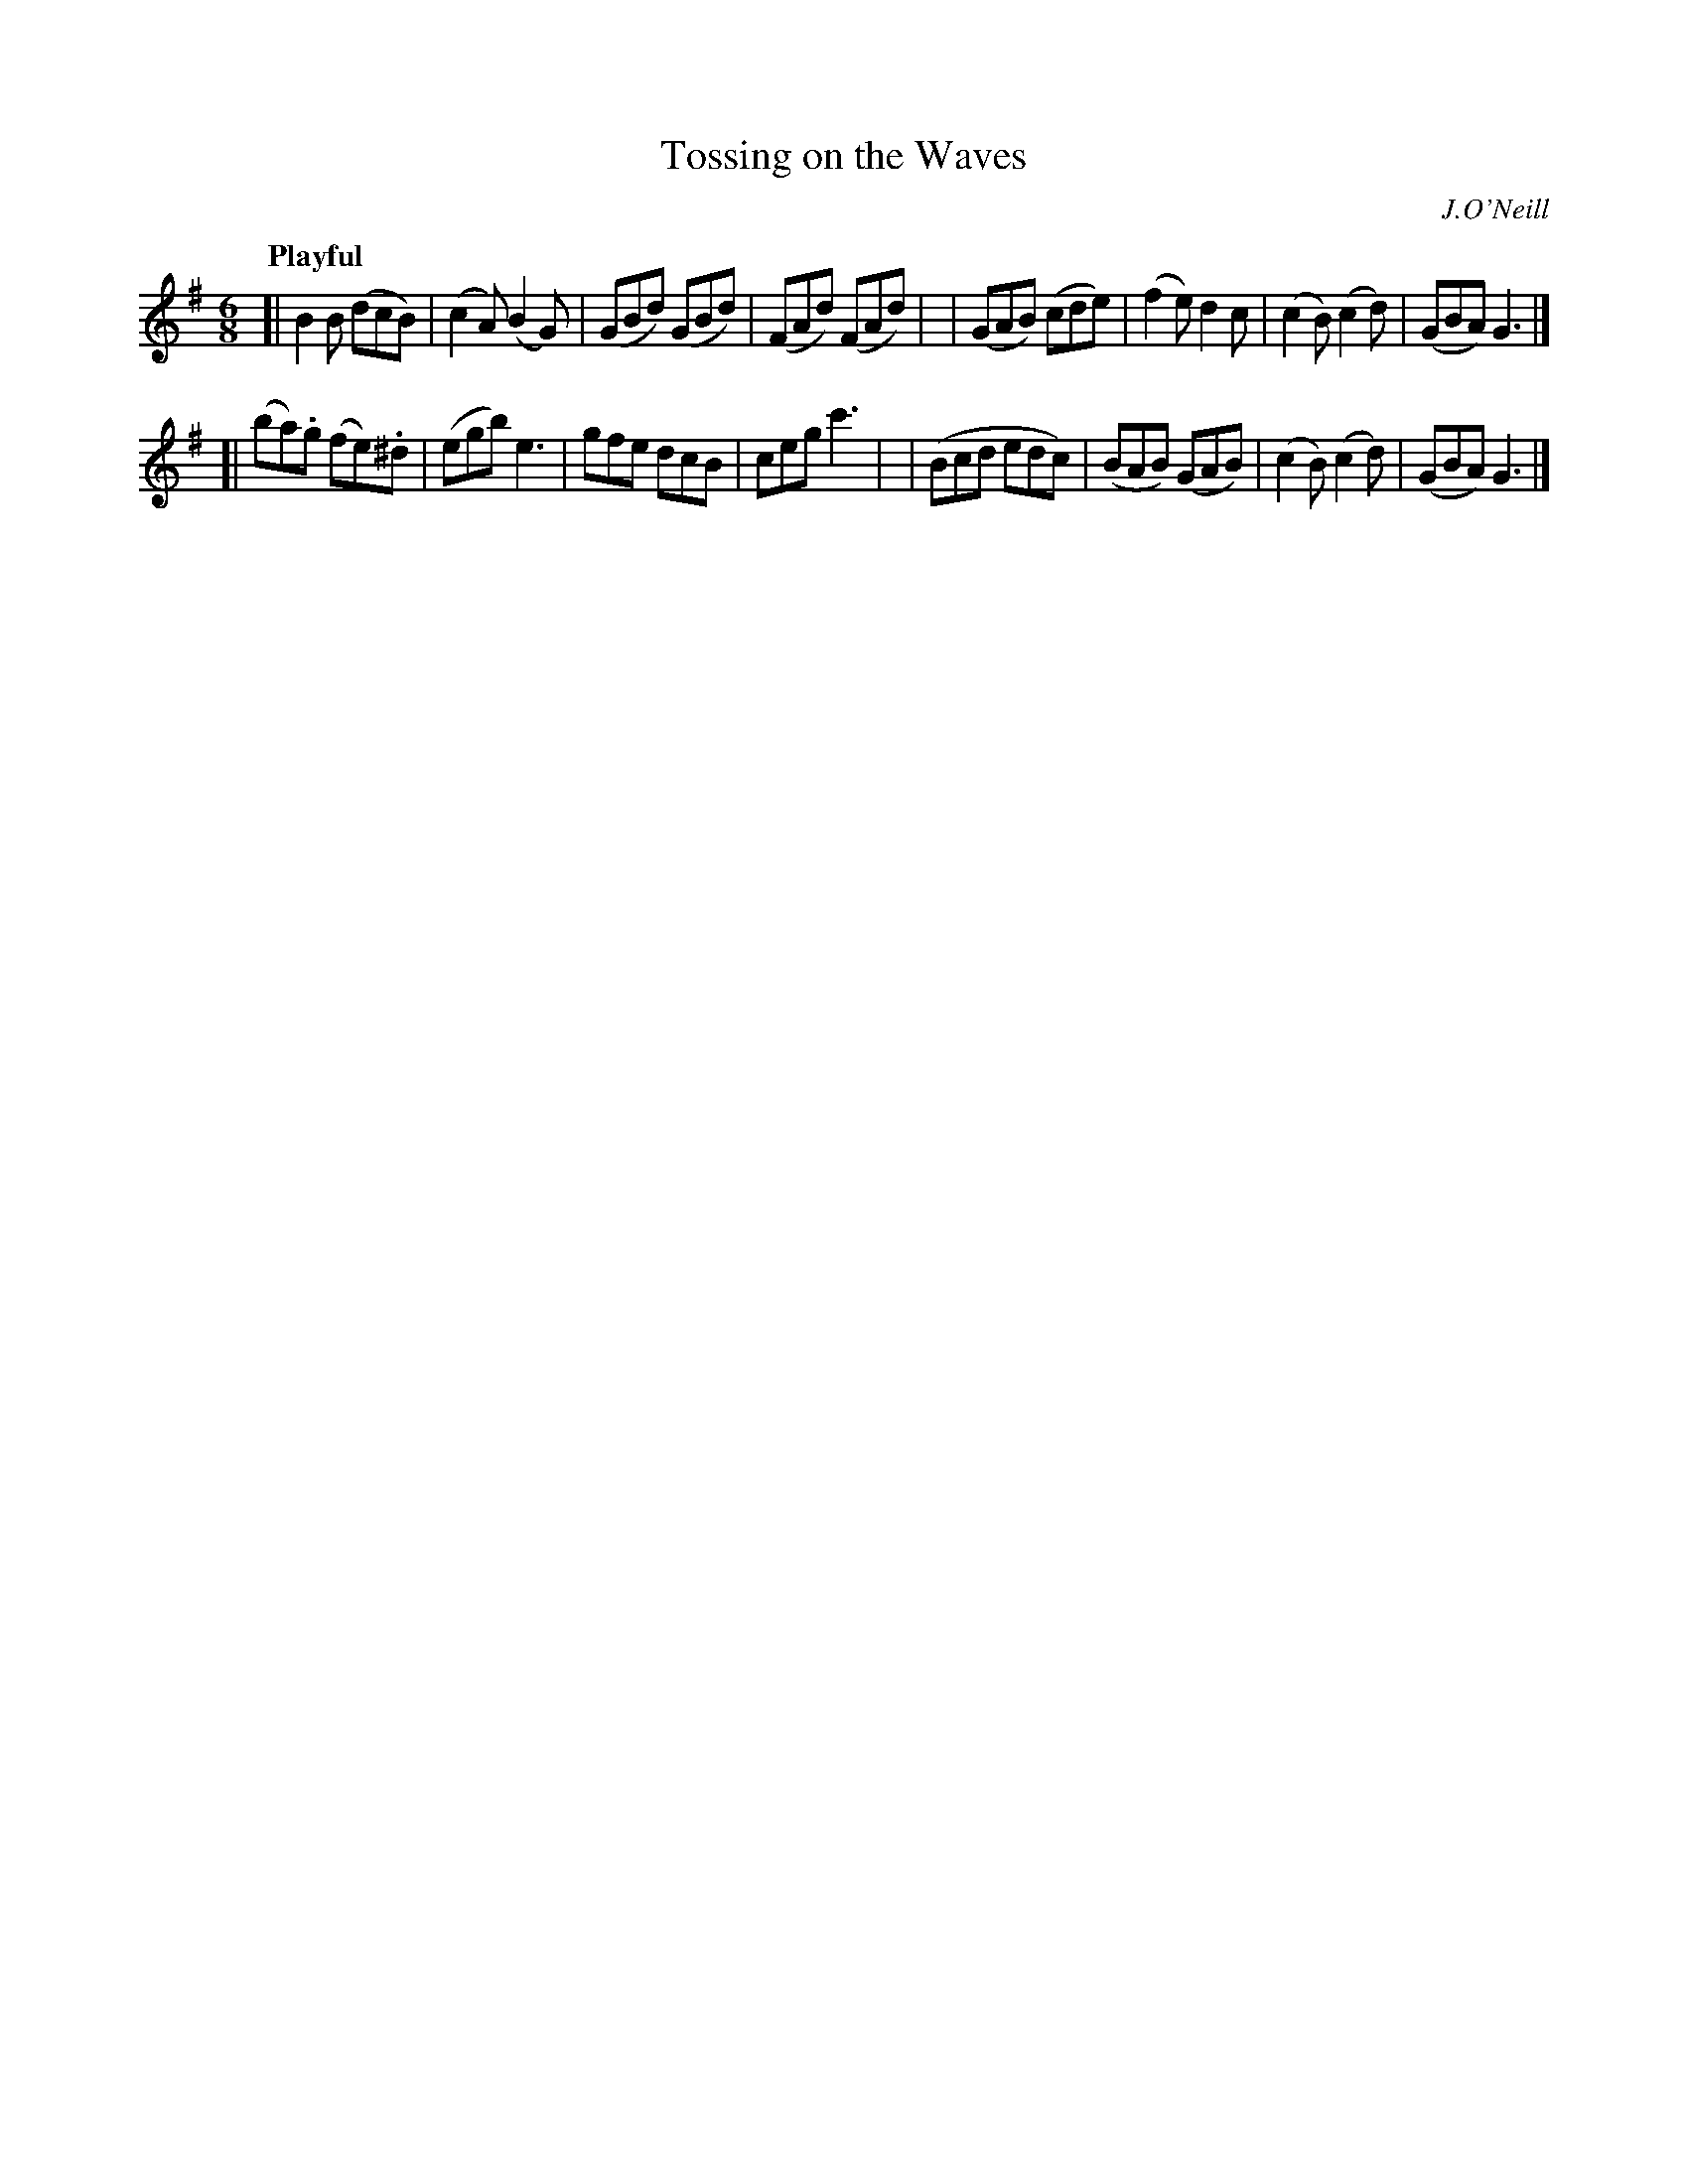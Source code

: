 X: 228
T: Tossing on the Waves
R: air, jig
%S: s:2 b:16(8+8)
B: O'Neill's 1850 #228
O: J.O'Neill
Z: 1997 by John Chambers <jc@trillian.mit.edu>
Q: "Playful"
M: 6/8
L: 1/8
K: G
[| B2B (dcB) | (c2A) (B2G) | (GBd) (GBd) | (FAd) (FAd) |\
| (GAB) (cde) | (f2e) d2c | (c2B) (c2d) | (GBA) G3 |]
[| (ba).g (fe).^d | (egb) e3 | gfe dcB | ceg c'3 |\
| (Bcd edc) | (BAB) (GAB) | (c2B) (c2d) | (GBA) G3 |]

